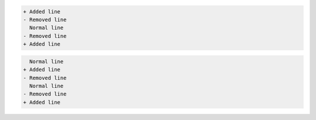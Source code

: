 
.. code-block:: diff

    + Added line
    - Removed line
      Normal line
    - Removed line
    + Added line


.. code-block:: diff

      Normal line
    + Added line
    - Removed line
      Normal line
    - Removed line
    + Added line
